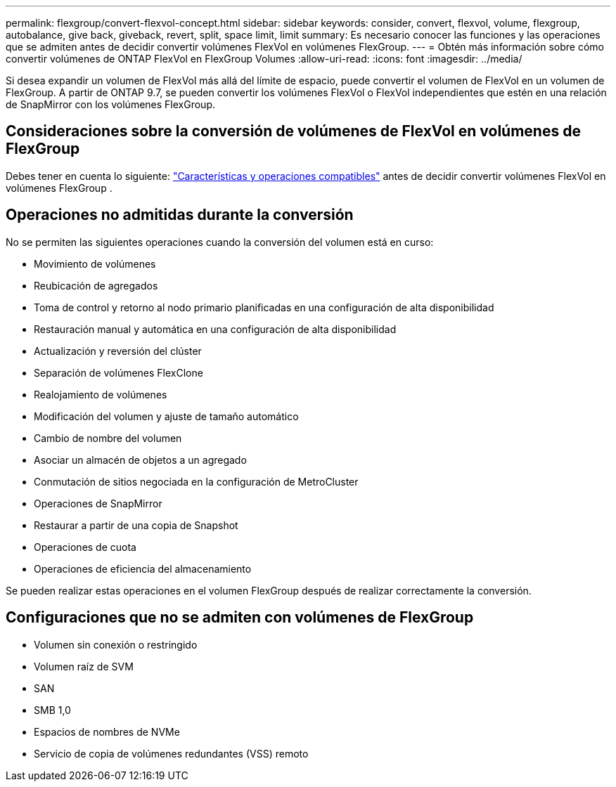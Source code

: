 ---
permalink: flexgroup/convert-flexvol-concept.html 
sidebar: sidebar 
keywords: consider, convert, flexvol, volume, flexgroup, autobalance, give back, giveback, revert, split, space limit, limit 
summary: Es necesario conocer las funciones y las operaciones que se admiten antes de decidir convertir volúmenes FlexVol en volúmenes FlexGroup. 
---
= Obtén más información sobre cómo convertir volúmenes de ONTAP FlexVol en FlexGroup Volumes
:allow-uri-read: 
:icons: font
:imagesdir: ../media/


[role="lead"]
Si desea expandir un volumen de FlexVol más allá del límite de espacio, puede convertir el volumen de FlexVol en un volumen de FlexGroup. A partir de ONTAP 9.7, se pueden convertir los volúmenes FlexVol o FlexVol independientes que estén en una relación de SnapMirror con los volúmenes FlexGroup.



== Consideraciones sobre la conversión de volúmenes de FlexVol en volúmenes de FlexGroup

Debes tener en cuenta lo siguiente: link:supported-unsupported-config-concept.html["Características y operaciones compatibles"] antes de decidir convertir volúmenes FlexVol en volúmenes FlexGroup .



== Operaciones no admitidas durante la conversión

No se permiten las siguientes operaciones cuando la conversión del volumen está en curso:

* Movimiento de volúmenes
* Reubicación de agregados
* Toma de control y retorno al nodo primario planificadas en una configuración de alta disponibilidad
* Restauración manual y automática en una configuración de alta disponibilidad
* Actualización y reversión del clúster
* Separación de volúmenes FlexClone
* Realojamiento de volúmenes
* Modificación del volumen y ajuste de tamaño automático
* Cambio de nombre del volumen
* Asociar un almacén de objetos a un agregado
* Conmutación de sitios negociada en la configuración de MetroCluster
* Operaciones de SnapMirror
* Restaurar a partir de una copia de Snapshot
* Operaciones de cuota
* Operaciones de eficiencia del almacenamiento


Se pueden realizar estas operaciones en el volumen FlexGroup después de realizar correctamente la conversión.



== Configuraciones que no se admiten con volúmenes de FlexGroup

* Volumen sin conexión o restringido
* Volumen raíz de SVM
* SAN
* SMB 1,0
* Espacios de nombres de NVMe
* Servicio de copia de volúmenes redundantes (VSS) remoto

